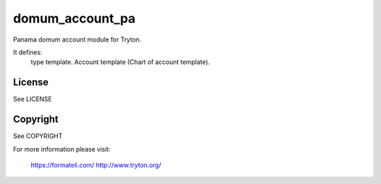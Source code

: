 domum_account_pa
================

Panama domum account module for Tryton.

It defines:
    type template.
    Account template (Chart of account template).

License
-------

See LICENSE

Copyright
---------

See COPYRIGHT


For more information please visit:

  https://formateli.com/
  http://www.tryton.org/
